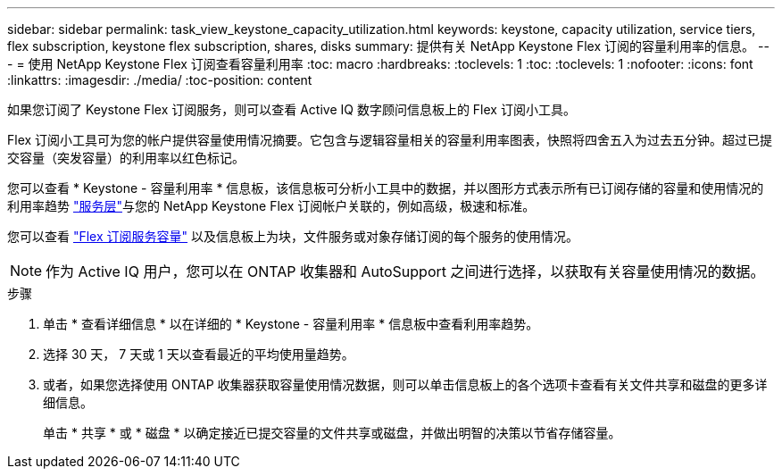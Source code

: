 ---
sidebar: sidebar 
permalink: task_view_keystone_capacity_utilization.html 
keywords: keystone, capacity utilization, service tiers, flex subscription, keystone flex subscription, shares, disks 
summary: 提供有关 NetApp Keystone Flex 订阅的容量利用率的信息。 
---
= 使用 NetApp Keystone Flex 订阅查看容量利用率
:toc: macro
:hardbreaks:
:toclevels: 1
:toc: 
:toclevels: 1
:nofooter: 
:icons: font
:linkattrs: 
:imagesdir: ./media/
:toc-position: content


[role="lead"]
如果您订阅了 Keystone Flex 订阅服务，则可以查看 Active IQ 数字顾问信息板上的 Flex 订阅小工具。

Flex 订阅小工具可为您的帐户提供容量使用情况摘要。它包含与逻辑容量相关的容量利用率图表，快照将四舍五入为过去五分钟。超过已提交容量（突发容量）的利用率以红色标记。

您可以查看 * Keystone - 容量利用率 * 信息板，该信息板可分析小工具中的数据，并以图形方式表示所有已订阅存储的容量和使用情况的利用率趋势 link:https://docs.netapp.com/us-en/keystone/nkfsosm_performance.html["服务层"]与您的 NetApp Keystone Flex 订阅帐户关联的，例如高级，极速和标准。

您可以查看 link:https://docs.netapp.com/us-en/keystone/nkfsosm_keystone_service_capacity_definitions.html["Flex 订阅服务容量"] 以及信息板上为块，文件服务或对象存储订阅的每个服务的使用情况。


NOTE: 作为 Active IQ 用户，您可以在 ONTAP 收集器和 AutoSupport 之间进行选择，以获取有关容量使用情况的数据。

.步骤
. 单击 * 查看详细信息 * 以在详细的 * Keystone - 容量利用率 * 信息板中查看利用率趋势。
. 选择 30 天， 7 天或 1 天以查看最近的平均使用量趋势。
. 或者，如果您选择使用 ONTAP 收集器获取容量使用情况数据，则可以单击信息板上的各个选项卡查看有关文件共享和磁盘的更多详细信息。
+
单击 * 共享 * 或 * 磁盘 * 以确定接近已提交容量的文件共享或磁盘，并做出明智的决策以节省存储容量。



